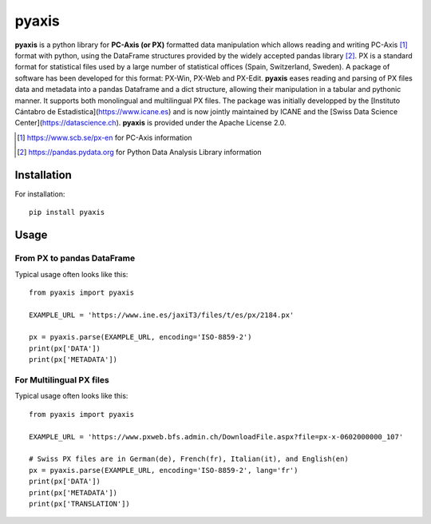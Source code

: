 =======
pyaxis
=======

**pyaxis** is a python library for **PC-Axis (or PX)** formatted data manipulation
which allows reading and writing PC-Axis [1]_ format with python, using the
DataFrame structures provided by the widely accepted pandas library [2]_.
PX is a standard format for statistical files used by a large number of
statistical offices (Spain, Switzerland, Sweden). A package of software has been developed for this format: 
PX-Win, PX-Web and PX-Edit. **pyaxis** eases reading and parsing of PX files data 
and metadata into a pandas Dataframe and a dict structure, allowing their manipulation
in a tabular and pythonic manner. It supports both monolingual and multilingual PX files. The package was initially developped by the [Instituto Cántabro de Estadistica](https://www.icane.es) and is now jointly maintained by ICANE and the [Swiss Data Science Center](https://datascience.ch).  
**pyaxis** is provided under the Apache License 2.0.

.. [1] https://www.scb.se/px-en for PC-Axis information  
.. [2] https://pandas.pydata.org for Python Data Analysis Library information   

Installation
============

For installation::

    pip install pyaxis

Usage
=====

From PX to pandas DataFrame
-----------------------------------

Typical usage often looks like this::

    from pyaxis import pyaxis

    EXAMPLE_URL = 'https://www.ine.es/jaxiT3/files/t/es/px/2184.px'
    
    px = pyaxis.parse(EXAMPLE_URL, encoding='ISO-8859-2')
    print(px['DATA'])
    print(px['METADATA'])

For Multilingual PX files
-----------------------------------

Typical usage often looks like this::

    from pyaxis import pyaxis

    EXAMPLE_URL = 'https://www.pxweb.bfs.admin.ch/DownloadFile.aspx?file=px-x-0602000000_107'
    
    # Swiss PX files are in German(de), French(fr), Italian(it), and English(en)
    px = pyaxis.parse(EXAMPLE_URL, encoding='ISO-8859-2', lang='fr')
    print(px['DATA'])
    print(px['METADATA'])
    print(px['TRANSLATION'])
